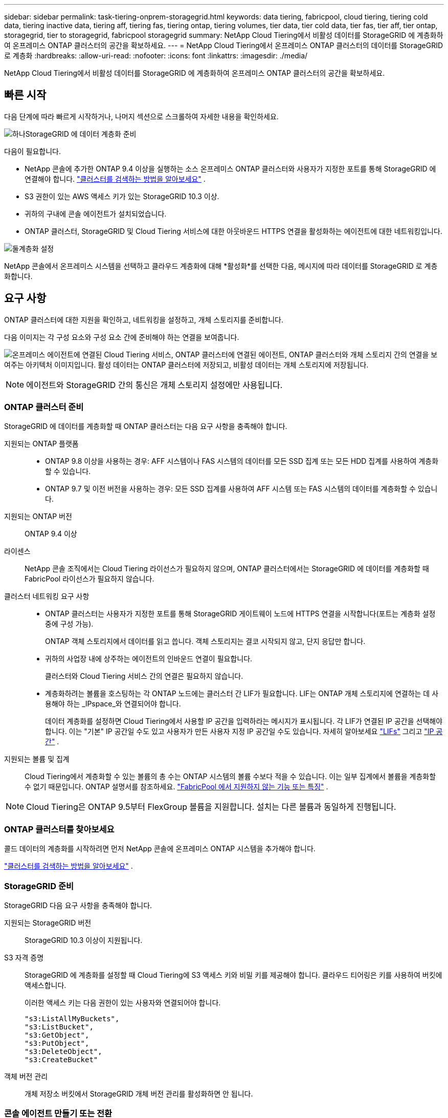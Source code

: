 ---
sidebar: sidebar 
permalink: task-tiering-onprem-storagegrid.html 
keywords: data tiering, fabricpool, cloud tiering, tiering cold data, tiering inactive data, tiering aff, tiering fas, tiering ontap, tiering volumes, tier data, tier cold data, tier fas, tier aff, tier ontap, storagegrid, tier to storagegrid, fabricpool storagegrid 
summary: NetApp Cloud Tiering에서 비활성 데이터를 StorageGRID 에 계층화하여 온프레미스 ONTAP 클러스터의 공간을 확보하세요. 
---
= NetApp Cloud Tiering에서 온프레미스 ONTAP 클러스터의 데이터를 StorageGRID 로 계층화
:hardbreaks:
:allow-uri-read: 
:nofooter: 
:icons: font
:linkattrs: 
:imagesdir: ./media/


[role="lead"]
NetApp Cloud Tiering에서 비활성 데이터를 StorageGRID 에 계층화하여 온프레미스 ONTAP 클러스터의 공간을 확보하세요.



== 빠른 시작

다음 단계에 따라 빠르게 시작하거나, 나머지 섹션으로 스크롤하여 자세한 내용을 확인하세요.

.image:https://raw.githubusercontent.com/NetAppDocs/common/main/media/number-1.png["하나"]StorageGRID 에 데이터 계층화 준비
[role="quick-margin-para"]
다음이 필요합니다.

[role="quick-margin-list"]
* NetApp 콘솔에 추가한 ONTAP 9.4 이상을 실행하는 소스 온프레미스 ONTAP 클러스터와 사용자가 지정한 포트를 통해 StorageGRID 에 연결해야 합니다. https://docs.netapp.com/us-en/bluexp-ontap-onprem/task-discovering-ontap.html["클러스터를 검색하는 방법을 알아보세요"^] .
* S3 권한이 있는 AWS 액세스 키가 있는 StorageGRID 10.3 이상.
* 귀하의 구내에 콘솔 에이전트가 설치되었습니다.
* ONTAP 클러스터, StorageGRID 및 Cloud Tiering 서비스에 대한 아웃바운드 HTTPS 연결을 활성화하는 에이전트에 대한 네트워킹입니다.


.image:https://raw.githubusercontent.com/NetAppDocs/common/main/media/number-2.png["둘"]계층화 설정
[role="quick-margin-para"]
NetApp 콘솔에서 온프레미스 시스템을 선택하고 클라우드 계층화에 대해 *활성화*를 선택한 다음, 메시지에 따라 데이터를 StorageGRID 로 계층화합니다.



== 요구 사항

ONTAP 클러스터에 대한 지원을 확인하고, 네트워킹을 설정하고, 개체 스토리지를 준비합니다.

다음 이미지는 각 구성 요소와 구성 요소 간에 준비해야 하는 연결을 보여줍니다.

image:diagram_cloud_tiering_storagegrid.png["온프레미스 에이전트에 연결된 Cloud Tiering 서비스, ONTAP 클러스터에 연결된 에이전트, ONTAP 클러스터와 개체 스토리지 간의 연결을 보여주는 아키텍처 이미지입니다.  활성 데이터는 ONTAP 클러스터에 저장되고, 비활성 데이터는 개체 스토리지에 저장됩니다."]


NOTE: 에이전트와 StorageGRID 간의 통신은 개체 스토리지 설정에만 사용됩니다.



=== ONTAP 클러스터 준비

StorageGRID 에 데이터를 계층화할 때 ONTAP 클러스터는 다음 요구 사항을 충족해야 합니다.

지원되는 ONTAP 플랫폼::
+
--
* ONTAP 9.8 이상을 사용하는 경우: AFF 시스템이나 FAS 시스템의 데이터를 모든 SSD 집계 또는 모든 HDD 집계를 사용하여 계층화할 수 있습니다.
* ONTAP 9.7 및 이전 버전을 사용하는 경우: 모든 SSD 집계를 사용하여 AFF 시스템 또는 FAS 시스템의 데이터를 계층화할 수 있습니다.


--
지원되는 ONTAP 버전:: ONTAP 9.4 이상
라이센스:: NetApp 콘솔 조직에서는 Cloud Tiering 라이선스가 필요하지 않으며, ONTAP 클러스터에서는 StorageGRID 에 데이터를 계층화할 때 FabricPool 라이선스가 필요하지 않습니다.
클러스터 네트워킹 요구 사항::
+
--
* ONTAP 클러스터는 사용자가 지정한 포트를 통해 StorageGRID 게이트웨이 노드에 HTTPS 연결을 시작합니다(포트는 계층화 설정 중에 구성 가능).
+
ONTAP 객체 스토리지에서 데이터를 읽고 씁니다.  객체 스토리지는 결코 시작되지 않고, 단지 응답만 합니다.

* 귀하의 사업장 내에 상주하는 에이전트의 인바운드 연결이 필요합니다.
+
클러스터와 Cloud Tiering 서비스 간의 연결은 필요하지 않습니다.

* 계층화하려는 볼륨을 호스팅하는 각 ONTAP 노드에는 클러스터 간 LIF가 필요합니다.  LIF는 ONTAP 개체 스토리지에 연결하는 데 사용해야 하는 _IPspace_와 연결되어야 합니다.
+
데이터 계층화를 설정하면 Cloud Tiering에서 사용할 IP 공간을 입력하라는 메시지가 표시됩니다.  각 LIF가 연결된 IP 공간을 선택해야 합니다.  이는 "기본" IP 공간일 수도 있고 사용자가 만든 사용자 지정 IP 공간일 수도 있습니다.  자세히 알아보세요 https://docs.netapp.com/us-en/ontap/networking/create_a_lif.html["LIFs"^] 그리고 https://docs.netapp.com/us-en/ontap/networking/standard_properties_of_ipspaces.html["IP 공간"^] .



--
지원되는 볼륨 및 집계:: Cloud Tiering에서 계층화할 수 있는 볼륨의 총 수는 ONTAP 시스템의 볼륨 수보다 적을 수 있습니다.  이는 일부 집계에서 볼륨을 계층화할 수 없기 때문입니다.  ONTAP 설명서를 참조하세요. https://docs.netapp.com/us-en/ontap/fabricpool/requirements-concept.html#functionality-or-features-not-supported-by-fabricpool["FabricPool 에서 지원하지 않는 기능 또는 특징"^] .



NOTE: Cloud Tiering은 ONTAP 9.5부터 FlexGroup 볼륨을 지원합니다.  설치는 다른 볼륨과 동일하게 진행됩니다.



=== ONTAP 클러스터를 찾아보세요

콜드 데이터의 계층화를 시작하려면 먼저 NetApp 콘솔에 온프레미스 ONTAP 시스템을 추가해야 합니다.

https://docs.netapp.com/us-en/bluexp-ontap-onprem/task-discovering-ontap.html["클러스터를 검색하는 방법을 알아보세요"^] .



=== StorageGRID 준비

StorageGRID 다음 요구 사항을 충족해야 합니다.

지원되는 StorageGRID 버전:: StorageGRID 10.3 이상이 지원됩니다.
S3 자격 증명:: StorageGRID 에 계층화를 설정할 때 Cloud Tiering에 S3 액세스 키와 비밀 키를 제공해야 합니다.  클라우드 티어링은 키를 사용하여 버킷에 액세스합니다.
+
--
이러한 액세스 키는 다음 권한이 있는 사용자와 연결되어야 합니다.

[source, json]
----
"s3:ListAllMyBuckets",
"s3:ListBucket",
"s3:GetObject",
"s3:PutObject",
"s3:DeleteObject",
"s3:CreateBucket"
----
--
객체 버전 관리:: 개체 저장소 버킷에서 StorageGRID 개체 버전 관리를 활성화하면 안 됩니다.




=== 콘솔 에이전트 만들기 또는 전환

콘솔 에이전트는 데이터를 클라우드로 계층화하는 데 필요합니다.  StorageGRID 에 데이터를 계층화할 때는 사내에서 에이전트를 사용할 수 있어야 합니다.

에이전트를 생성하려면 조직 관리자 역할이 있어야 합니다.

* https://docs.netapp.com/us-en/bluexp-setup-admin/concept-connectors.html["에이전트에 대해 알아보세요"^]
* https://docs.netapp.com/us-en/bluexp-setup-admin/task-install-connector-on-prem.html["온프레미스에 에이전트 설치 및 설정"^]
* https://docs.netapp.com/us-en/bluexp-setup-admin/task-manage-multiple-connectors.html#switch-between-connectors["에이전트 간 전환"^]




=== 콘솔 에이전트를 위한 네트워킹 준비

에이전트에 필요한 네트워크 연결이 있는지 확인하세요.

.단계
. 에이전트가 설치된 네트워크에서 다음 연결이 허용되는지 확인하세요.
+
** 포트 443을 통한 Cloud Tiering 서비스에 대한 HTTPS 연결(https://docs.netapp.com/us-en/bluexp-setup-admin/task-set-up-networking-on-prem.html#endpoints-contacted-for-day-to-day-operations["엔드포인트 목록을 확인하세요"^] )
** StorageGRID 시스템에 대한 포트 443을 통한 HTTPS 연결
** ONTAP 클러스터 관리 LIF에 대한 포트 443을 통한 HTTPS 연결






== 첫 번째 클러스터에서 비활성 데이터를 StorageGRID 로 계층화합니다.

환경을 준비한 후 첫 번째 클러스터에서 비활성 데이터의 계층화를 시작합니다.

.필요한 것
* https://docs.netapp.com/us-en/bluexp-ontap-onprem/task-discovering-ontap.html["NetApp 콘솔에 온프레미스 시스템이 추가되었습니다."^] .
* StorageGRID 게이트웨이 노드의 FQDN과 HTTPS 통신에 사용될 포트입니다.
* 필수 S3 권한이 있는 AWS 액세스 키.


.단계
. 온프레미스 ONTAP 시스템을 선택하세요.
. 오른쪽 패널에서 클라우드 티어링에 대해 *활성화*를 클릭합니다.
+
NetApp 콘솔에 StorageGRID 계층화 대상이 시스템으로 존재하는 경우 클러스터를 StorageGRID 시스템으로 끌어서 놓으면 설정 마법사를 시작할 수 있습니다.

+
image:screenshot_setup_tiering_onprem.png["온프레미스 ONTAP 시스템을 선택한 후 화면 오른쪽에 나타나는 '계층화 설정' 옵션을 보여주는 스크린샷입니다."]

. *개체 저장소 이름 정의*: 이 개체 저장소의 이름을 입력합니다.  이 클러스터에서 집계와 함께 사용할 수 있는 다른 개체 저장소와 고유해야 합니다.
. *공급자 선택*: * StorageGRID*를 선택하고 *계속*을 선택합니다.
. *공급자 선택*: * StorageGRID*를 선택하고 *계속*을 선택합니다.
. *개체 저장소 만들기* 페이지의 단계를 완료하세요.
+
.. *서버*: StorageGRID 게이트웨이 노드의 FQDN, ONTAP StorageGRID 와 HTTPS 통신에 사용해야 하는 포트, 필요한 S3 권한이 있는 계정의 액세스 키와 비밀 키를 입력합니다.
.. *버킷*: 새 버킷을 추가하거나 _fabric-pool_ 접두사로 시작하는 기존 버킷을 선택하고 *계속*을 선택합니다.
.. *버킷*: 새 버킷을 추가하거나 _fabric-pool_ 접두사로 시작하는 기존 버킷을 선택하고 *계속*을 선택합니다.
+
_fabric-pool_ 접두사가 필요한 이유는 에이전트의 IAM 정책에 따라 인스턴스가 해당 접두사로 명명된 버킷에서 S3 작업을 수행할 수 있기 때문입니다.  예를 들어, S3 버킷의 이름을 _fabric-pool-AFF1_로 지정할 수 있습니다. 여기서 AFF1은 클러스터의 이름입니다.

.. *클러스터 네트워크*: ONTAP 개체 스토리지에 연결하는 데 사용할 IP 공간을 선택하고 *계속*을 선택합니다.
.. *클러스터 네트워크*: ONTAP 개체 스토리지에 연결하는 데 사용할 IP 공간을 선택하고 *계속*을 선택합니다.
+
올바른 IP 공간을 선택하면 Cloud Tiering이 ONTAP 에서 StorageGRID 개체 스토리지로의 연결을 설정할 수 있습니다.

+
"최대 전송 속도"를 정의하여 비활성 데이터를 개체 스토리지에 업로드하는 데 사용할 수 있는 네트워크 대역폭을 설정할 수도 있습니다.  *제한됨* 라디오 버튼을 선택하고 사용 가능한 최대 대역폭을 입력하거나, *무제한*을 선택하여 제한이 없음을 나타냅니다.



. _계층 볼륨_ 페이지에서 계층화를 구성하려는 볼륨을 선택하고 계층화 정책 페이지를 시작합니다.
+
** 모든 볼륨을 선택하려면 제목 행의 상자를 선택하십시오.image:button_backup_all_volumes.png[""] )을 클릭하고 *볼륨 구성*을 선택합니다.
** 여러 볼륨을 선택하려면 각 볼륨의 상자를 선택하십시오.image:button_backup_1_volume.png[""] )을 클릭하고 *볼륨 구성*을 선택합니다.
** 단일 볼륨을 선택하려면 행을 선택하세요(또는image:screenshot_edit_icon.gif["연필 아이콘 편집"] 볼륨에 대한 아이콘)입니다.
** 모든 볼륨을 선택하려면 제목 행의 상자를 선택하십시오.image:button_backup_all_volumes.png[""] )을 클릭하고 *볼륨 구성*을 선택합니다.
** 여러 볼륨을 선택하려면 각 볼륨의 상자를 선택하십시오.image:button_backup_1_volume.png[""] )을 클릭하고 *볼륨 구성*을 선택합니다.
** 단일 볼륨을 선택하려면 행을 선택하세요(또는image:screenshot_edit_icon.gif["연필 아이콘 편집"] 볼륨에 대한 아이콘)입니다.
+
image:screenshot_tiering_initial_volumes.png["단일 볼륨, 여러 볼륨 또는 모든 볼륨을 선택하는 방법과 선택한 볼륨을 수정하는 버튼을 보여주는 스크린샷입니다."]



. _계층화 정책_ 대화 상자에서 계층화 정책을 선택하고, 선택적으로 선택한 볼륨에 대한 냉각 일수를 조정하고, *적용*을 선택합니다.
. _계층화 정책_ 대화 상자에서 계층화 정책을 선택하고, 선택적으로 선택한 볼륨에 대한 냉각 일수를 조정하고, *적용*을 선택합니다.
+
link:concept-cloud-tiering.html#volume-tiering-policies["볼륨 티어링 정책 및 쿨링 데이에 대해 자세히 알아보세요."] .

+
image:screenshot_tiering_initial_policy_settings.png["구성 가능한 계층화 정책 설정을 보여주는 스크린샷입니다."]



.다음은 무엇인가요?
클러스터의 활성 및 비활성 데이터에 대한 정보를 검토할 수 있습니다. link:task-managing-tiering.html["계층화 설정 관리에 대해 자세히 알아보세요"] .

클러스터의 특정 집계에서 다른 개체 저장소로 데이터를 계층화하려는 경우 추가 개체 저장소를 만들 수도 있습니다.  또는 계층화된 데이터가 추가 개체 저장소에 복제되는 FabricPool Mirroring을 사용할 계획인 경우입니다. link:task-managing-object-storage.html["객체 저장소 관리에 대해 자세히 알아보세요"] .
